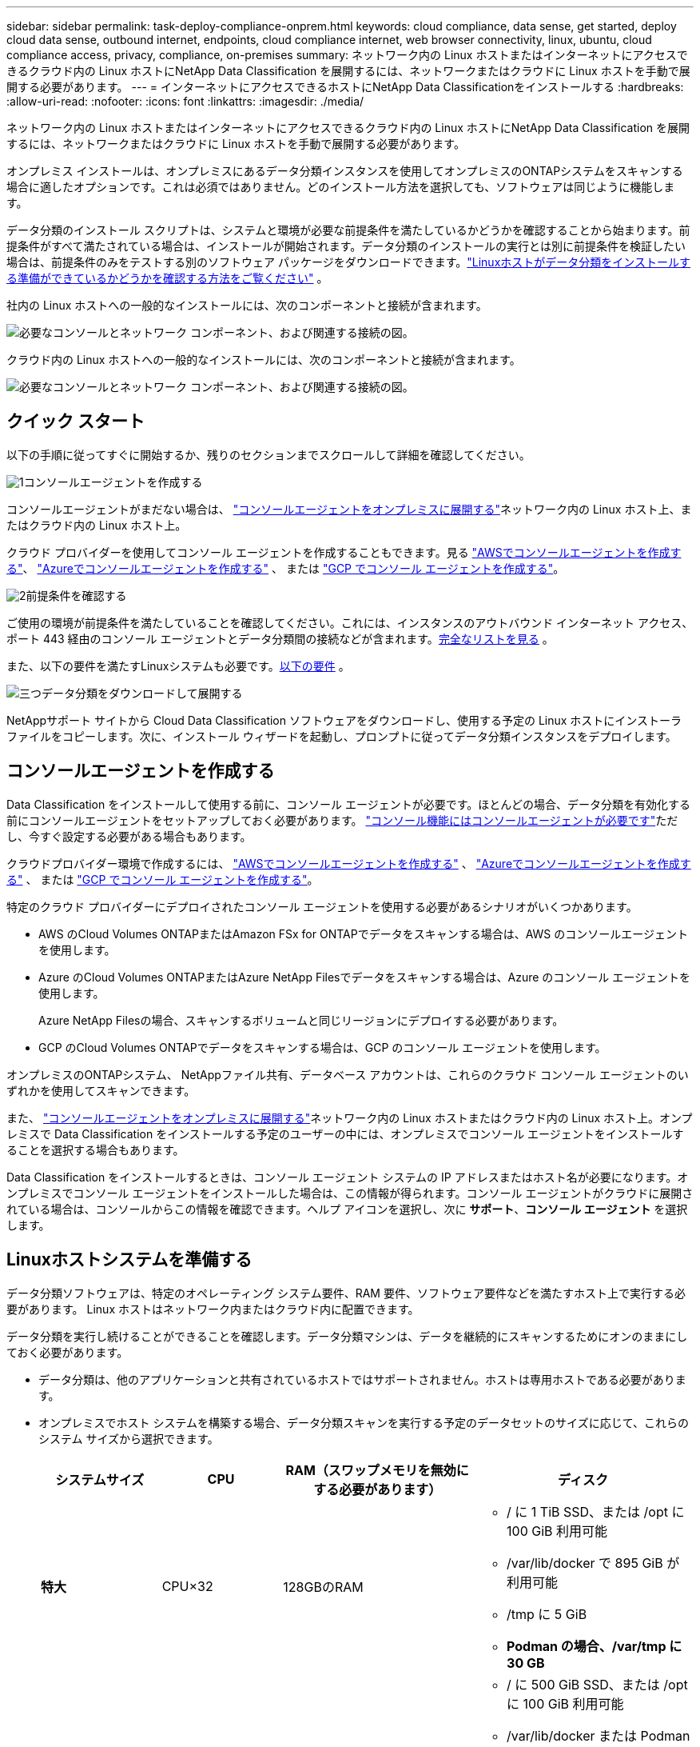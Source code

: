 ---
sidebar: sidebar 
permalink: task-deploy-compliance-onprem.html 
keywords: cloud compliance, data sense, get started, deploy cloud data sense, outbound internet, endpoints, cloud compliance internet, web browser connectivity, linux, ubuntu, cloud compliance access, privacy, compliance, on-premises 
summary: ネットワーク内の Linux ホストまたはインターネットにアクセスできるクラウド内の Linux ホストにNetApp Data Classification を展開するには、ネットワークまたはクラウドに Linux ホストを手動で展開する必要があります。 
---
= インターネットにアクセスできるホストにNetApp Data Classificationをインストールする
:hardbreaks:
:allow-uri-read: 
:nofooter: 
:icons: font
:linkattrs: 
:imagesdir: ./media/


[role="lead"]
ネットワーク内の Linux ホストまたはインターネットにアクセスできるクラウド内の Linux ホストにNetApp Data Classification を展開するには、ネットワークまたはクラウドに Linux ホストを手動で展開する必要があります。

オンプレミス インストールは、オンプレミスにあるデータ分類インスタンスを使用してオンプレミスのONTAPシステムをスキャンする場合に適したオプションです。これは必須ではありません。どのインストール方法を選択しても、ソフトウェアは同じように機能します。

データ分類のインストール スクリプトは、システムと環境が必要な前提条件を満たしているかどうかを確認することから始まります。前提条件がすべて満たされている場合は、インストールが開始されます。データ分類のインストールの実行とは別に前提条件を検証したい場合は、前提条件のみをテストする別のソフトウェア パッケージをダウンロードできます。link:task-test-linux-system.html["Linuxホストがデータ分類をインストールする準備ができているかどうかを確認する方法をご覧ください"] 。

社内の Linux ホストへの一般的なインストールには、次のコンポーネントと接続が含まれます。

image:diagram_deploy_onprem_overview.png["必要なコンソールとネットワーク コンポーネント、および関連する接続の図。"]

クラウド内の Linux ホストへの一般的なインストールには、次のコンポーネントと接続が含まれます。

image:diagram_deploy_onprem_cloud_instance.png["必要なコンソールとネットワーク コンポーネント、および関連する接続の図。"]



== クイック スタート

以下の手順に従ってすぐに開始するか、残りのセクションまでスクロールして詳細を確認してください。

.image:https://raw.githubusercontent.com/NetAppDocs/common/main/media/number-1.png["1"]コンソールエージェントを作成する
[role="quick-margin-para"]
コンソールエージェントがまだない場合は、 https://docs.netapp.com/us-en/console-setup-admin/task-quick-start-connector-on-prem.html["コンソールエージェントをオンプレミスに展開する"^]ネットワーク内の Linux ホスト上、またはクラウド内の Linux ホスト上。

[role="quick-margin-para"]
クラウド プロバイダーを使用してコンソール エージェントを作成することもできます。見る https://docs.netapp.com/us-en/console-setup-admin/task-quick-start-connector-aws.html["AWSでコンソールエージェントを作成する"^]、 https://docs.netapp.com/us-en/console-setup-admin/task-quick-start-connector-azure.html["Azureでコンソールエージェントを作成する"^] 、 または https://docs.netapp.com/us-en/console-setup-admin/task-quick-start-connector-google.html["GCP でコンソール エージェントを作成する"^]。

.image:https://raw.githubusercontent.com/NetAppDocs/common/main/media/number-2.png["2"]前提条件を確認する
[role="quick-margin-para"]
ご使用の環境が前提条件を満たしていることを確認してください。これには、インスタンスのアウトバウンド インターネット アクセス、ポート 443 経由のコンソール エージェントとデータ分類間の接続などが含まれます。<<データ分類からのアウトバウンドインターネットアクセスを有効にする,完全なリストを見る>> 。

[role="quick-margin-para"]
また、以下の要件を満たすLinuxシステムも必要です。<<Linuxホストシステムを準備する,以下の要件>> 。

.image:https://raw.githubusercontent.com/NetAppDocs/common/main/media/number-3.png["三つ"]データ分類をダウンロードして展開する
[role="quick-margin-para"]
NetAppサポート サイトから Cloud Data Classification ソフトウェアをダウンロードし、使用する予定の Linux ホストにインストーラ ファイルをコピーします。次に、インストール ウィザードを起動し、プロンプトに従ってデータ分類インスタンスをデプロイします。



== コンソールエージェントを作成する

Data Classification をインストールして使用する前に、コンソール エージェントが必要です。ほとんどの場合、データ分類を有効化する前にコンソールエージェントをセットアップしておく必要があります。 https://docs.netapp.com/us-en/console-setup-admin/concept-connectors.html["コンソール機能にはコンソールエージェントが必要です"]ただし、今すぐ設定する必要がある場合もあります。

クラウドプロバイダー環境で作成するには、 https://docs.netapp.com/us-en/console-setup-admin/task-quick-start-connector-aws.html["AWSでコンソールエージェントを作成する"^] 、 https://docs.netapp.com/us-en/console-setup-admin/task-quick-start-connector-azure.html["Azureでコンソールエージェントを作成する"^] 、 または https://docs.netapp.com/us-en/console-setup-admin/task-quick-start-connector-google.html["GCP でコンソール エージェントを作成する"^]。

特定のクラウド プロバイダーにデプロイされたコンソール エージェントを使用する必要があるシナリオがいくつかあります。

* AWS のCloud Volumes ONTAPまたはAmazon FSx for ONTAPでデータをスキャンする場合は、AWS のコンソールエージェントを使用します。
* Azure のCloud Volumes ONTAPまたはAzure NetApp Filesでデータをスキャンする場合は、Azure のコンソール エージェントを使用します。
+
Azure NetApp Filesの場合、スキャンするボリュームと同じリージョンにデプロイする必要があります。

* GCP のCloud Volumes ONTAPでデータをスキャンする場合は、GCP のコンソール エージェントを使用します。


オンプレミスのONTAPシステム、 NetAppファイル共有、データベース アカウントは、これらのクラウド コンソール エージェントのいずれかを使用してスキャンできます。

また、 https://docs.netapp.com/us-en/console-setup-admin/task-quick-start-connector-on-prem.html["コンソールエージェントをオンプレミスに展開する"^]ネットワーク内の Linux ホストまたはクラウド内の Linux ホスト上。オンプレミスで Data Classification をインストールする予定のユーザーの中には、オンプレミスでコンソール エージェントをインストールすることを選択する場合もあります。

Data Classification をインストールするときは、コンソール エージェント システムの IP アドレスまたはホスト名が必要になります。オンプレミスでコンソール エージェントをインストールした場合は、この情報が得られます。コンソール エージェントがクラウドに展開されている場合は、コンソールからこの情報を確認できます。ヘルプ アイコンを選択し、次に *サポート*、**コンソール エージェント** を選択します。



== Linuxホストシステムを準備する

データ分類ソフトウェアは、特定のオペレーティング システム要件、RAM 要件、ソフトウェア要件などを満たすホスト上で実行する必要があります。  Linux ホストはネットワーク内またはクラウド内に配置できます。

データ分類を実行し続けることができることを確認します。データ分類マシンは、データを継続的にスキャンするためにオンのままにしておく必要があります。

* データ分類は、他のアプリケーションと共有されているホストではサポートされません。ホストは専用ホストである必要があります。
* オンプレミスでホスト システムを構築する場合、データ分類スキャンを実行する予定のデータセットのサイズに応じて、これらのシステム サイズから選択できます。
+
[cols="17,17,27,31"]
|===
| システムサイズ | CPU | RAM（スワップメモリを無効にする必要があります） | ディスク 


| *特大* | CPU×32 | 128GBのRAM  a| 
** / に 1 TiB SSD、または /opt に 100 GiB 利用可能
** /var/lib/docker で 895 GiB が利用可能
** /tmp に 5 GiB
** *Podman の場合、/var/tmp に 30 GB*




| *大きい* | CPU×16 | 64GBのRAM  a| 
** / に 500 GiB SSD、または /opt に 100 GiB 利用可能
** /var/lib/docker または Podman /var/lib/containers で 400 GiB が利用可能
** /tmp に 5 GiB
** *Podman の場合、/var/tmp に 30 GB*


|===
* データ分類インストール用にクラウドにコンピューティング インスタンスをデプロイする場合は、上記の「大規模」システム要件を満たすシステムを使用することをお勧めします。
+
** *Amazon Elastic Compute Cloud (Amazon EC2) インスタンスタイプ*:「m6i.4xlarge」。link:reference-instance-types.html#aws-instance-types["その他のAWSインスタンスタイプを見る"^] 。
** *Azure VM サイズ*:「Standard_D16s_v3」。link:reference-instance-types.html#azure-instance-types["その他のAzureインスタンスタイプを見る"^] 。
** *GCP マシンタイプ*:「n2-standard-16」。link:reference-instance-types.html#gcp-instance-types["その他の GCP インスタンスタイプを見る"^] 。


* *UNIX フォルダ権限*: 次の最低限の UNIX 権限が必要です。
+
[cols="25,25"]
|===
| フォルダ | 最低限の権限 


| /tmp | `rwxrwxrwt` 


| /opt | `rwxr-xr-x` 


| /var/lib/docker | `rwx------` 


| /usr/lib/systemd/システム | `rwxr-xr-x` 
|===
* *オペレーティング·システム*：
+
** 次のオペレーティング システムでは、Docker コンテナ エンジンを使用する必要があります。
+
*** Red Hat Enterprise Linux バージョン 7.8 および 7.9
*** Ubuntu 22.04 (データ分類バージョン 1.23 以上が必要)
*** Ubuntu 24.04 (データ分類バージョン 1.23 以上が必要)


** 次のオペレーティング システムでは、Podman コンテナー エンジンを使用する必要があり、データ分類バージョン 1.30 以上が必要です。
+
*** Red Hat Enterprise Linux バージョン 8.8、8.10、9.0、9.1、9.2、9.3、9.4、9.5、および 9.6。


** ホスト システムで Advanced Vector Extensions (AVX2) を有効にする必要があります。


* *Red Hat サブスクリプション管理*: ホストは Red Hat サブスクリプション管理に登録されている必要があります。登録されていない場合、システムはリポジトリにアクセスできず、インストール中に必要なサードパーティ製ソフトウェアを更新できません。
* *追加ソフトウェア*: Data Classification をインストールする前に、ホストに次のソフトウェアをインストールする必要があります。
+
** 使用している OS に応じて、次のいずれかのコンテナ エンジンをインストールする必要があります。
+
*** Docker Engine バージョン 19.3.1 以上。 https://docs.docker.com/engine/install/["インストール手順を見る"^] 。
*** Podman バージョン 4 以上。  Podmanをインストールするには、次のように入力します。(`sudo yum install podman netavark -y` ）。






* Python バージョン 3.6 以上。 https://www.python.org/downloads/["インストール手順を見る"^] 。
+
** *NTP に関する考慮事項*: NetApp、データ分類システムをネットワーク タイム プロトコル (NTP) サービスを使用するように構成することを推奨しています。データ分類システムとコンソール エージェント システムの間で時刻を同期する必要があります。




* *Firewalldの考慮事項*: 使用を計画している場合 `firewalld`、データ分類をインストールする前に有効にすることをお勧めします。設定するには次のコマンドを実行します `firewalld`データ分類と互換性があるように:
+
....
firewall-cmd --permanent --add-service=http
firewall-cmd --permanent --add-service=https
firewall-cmd --permanent --add-port=80/tcp
firewall-cmd --permanent --add-port=8080/tcp
firewall-cmd --permanent --add-port=443/tcp
firewall-cmd --reload
....
+
追加のデータ分類ホストをスキャナー ノードとして使用することを計画している場合は、この時点で次のルールをプライマリ システムに追加します。

+
....
firewall-cmd --permanent --add-port=2377/tcp
firewall-cmd --permanent --add-port=7946/udp
firewall-cmd --permanent --add-port=7946/tcp
firewall-cmd --permanent --add-port=4789/udp
....
+
有効化または更新するたびにDockerまたはPodmanを再起動する必要があることに注意してください。 `firewalld`設定。




NOTE: データ分類ホスト システムの IP アドレスは、インストール後に変更することはできません。



== データ分類からのアウトバウンドインターネットアクセスを有効にする

データ分類には、アウトバウンドのインターネット アクセスが必要です。仮想ネットワークまたは物理ネットワークでインターネット アクセスにプロキシ サーバーを使用している場合は、データ分類インスタンスに次のエンドポイントに接続するための送信インターネット アクセスがあることを確認してください。

[cols="43,57"]
|===
| エンドポイント | 目的 


| \https://api.console.netapp.com | NetAppアカウントを含むコンソールとの通信。 


| \https://netapp-cloud-account.auth0.com \https://auth0.com | 集中ユーザー認証のためのコンソール Web サイトとの通信。 


| \https://support.compliance.api.console.netapp.com/ \https://hub.docker.com \https://auth.docker.io \https://registry-1.docker.io \https://index.docker.io/ \https://dseasb33srnrn.cloudfront.net/ \https://production.cloudflare.docker.com/ | ソフトウェア イメージ、マニフェスト、テンプレートへのアクセスを提供し、ログとメトリックを送信します。 


| \https://support.compliance.api.console.netapp.com/ | NetApp が監査レコードからデータをストリーミングできるようにします。 


| \https://github.com/docker \https://download.docker.com | docker インストールの前提条件パッケージを提供します。 


| \http://packages.ubuntu.com/ \http://archive.ubuntu.com | Ubuntu インストールの前提条件となるパッケージを提供します。 
|===


== 必要なポートがすべて有効になっていることを確認します

コンソール エージェント、データ分類、Active Directory、およびデータ ソース間の通信に必要なすべてのポートが開いていることを確認する必要があります。

[cols="25,25,50"]
|===
| 接続タイプ | ポート | 説明 


| コンソールエージェント <> データ分類 | 8080 (TCP)、443 (TCP)、および 80。9000 | コンソール エージェントのファイアウォールまたはルーティング ルールでは、ポート 443 経由のデータ分類インスタンスとの間の受信トラフィックと送信トラフィックを許可する必要があります。コンソールでインストールの進行状況を確認できるように、ポート 8080 が開いていることを確認してください。  Linux ホストでファイアウォールが使用されている場合、Ubuntu サーバー内の内部プロセスにはポート 9000 が必要です。 


| コンソールエージェント <> ONTAPクラスタ (NAS) | 443（TCP）  a| 
コンソールは、HTTPS を使用してONTAPクラスターを検出します。カスタム ファイアウォール ポリシーを使用する場合は、次の要件を満たす必要があります。

* コンソール エージェント ホストは、ポート 443 経由の送信 HTTPS アクセスを許可する必要があります。コンソール エージェントがクラウド内にある場合、すべての送信通信は事前定義されたファイアウォールまたはルーティング ルールによって許可されます。
* ONTAPクラスタは、ポート 443 経由の着信 HTTPS アクセスを許可する必要があります。デフォルトの「mgmt」ファイアウォール ポリシーでは、すべての IP アドレスからの受信 HTTPS アクセスが許可されます。このデフォルト ポリシーを変更した場合、または独自のファイアウォール ポリシーを作成した場合は、HTTPS プロトコルをそのポリシーに関連付け、コンソール エージェント ホストからのアクセスを有効にする必要があります。




| データ分類 <> ONTAPクラスタ  a| 
* NFSの場合 - 111 (TCP\UDP) および 2049 (TCP\UDP)
* CIFSの場合 - 139（TCP\UDP）および445（TCP\UDP）

 a| 
データ分類には、各Cloud Volumes ONTAPサブネットまたはオンプレミスのONTAPシステムへのネットワーク接続が必要です。  Cloud Volumes ONTAPのファイアウォールまたはルーティング ルールは、データ分類インスタンスからの受信接続を許可する必要があります。

次のポートがデータ分類インスタンスに対して開いていることを確認します。

* NFSの場合 - 111と2049
* CIFSの場合 - 139および445


NFS ボリュームのエクスポート ポリシーでは、データ分類インスタンスからのアクセスを許可する必要があります。



| データ分類 <> Active Directory | 389 (TCP & UDP)、636 (TCP)、3268 (TCP)、および 3269 (TCP)  a| 
社内のユーザー用に Active Directory がすでに設定されている必要があります。さらに、データ分類では、CIFS ボリュームをスキャンするために Active Directory 資格情報が必要です。

Active Directory の情報が必要です:

* DNSサーバーのIPアドレス、または複数のIPアドレス
* サーバーのユーザー名とパスワード
* ドメイン名（アクティブディレクトリ名）
* セキュアLDAP（LDAPS）を使用しているかどうか
* LDAP サーバー ポート (通常、LDAP の場合は 389、セキュア LDAP の場合は 636)


|===


== Linuxホストにデータ分類をインストールする

通常の構成では、ソフトウェアを単一のホスト システムにインストールします。<<一般的な構成の単一ホストインストール,ここでその手順をご覧ください>> 。

image:diagram_deploy_onprem_single_host_internet.png["インターネット アクセスを使用してオンプレミスにデプロイされた単一のデータ分類インスタンスを使用するときにスキャンできるデータ ソースの場所を示す図。"]

見る<<Linuxホストシステムを準備する,Linuxホストシステムの準備>>そして<<データ分類からのアウトバウンドインターネットアクセスを有効にする,前提条件の確認>>データ分類を展開する前に、要件の完全なリストを確認してください。

インスタンスがインターネットに接続されている限り、データ分類ソフトウェアへのアップグレードは自動化されます。


NOTE: 現在、データ分類では、ソフトウェアがオンプレミスにインストールされている場合、S3 バケット、 Azure NetApp Files、または FSx for ONTAPをスキャンできません。このような場合には、クラウドに別のコンソールエージェントとデータ分類のインスタンスを展開し、 https://docs.netapp.com/us-en/console-setup-admin/concept-connectors.html["コネクタ間の切り替え"^]さまざまなデータ ソース用。



=== 一般的な構成の単一ホストインストール

単一のオンプレミス ホストにデータ分類ソフトウェアをインストールする場合は、要件を確認し、次の手順に従ってください。

https://youtu.be/XiPLaJpfJEI["このビデオを見る"^]Data Classification のインストール方法を確認します。

Data Classification をインストールすると、すべてのインストール アクティビティがログに記録されることに注意してください。インストール中に問題が発生した場合は、インストール監査ログの内容を表示できます。それは、 `/opt/netapp/install_logs/` 。

.開始する前に
* Linuxシステムが<<Linuxホストシステムを準備する,ホスト要件>>。
* システムに 2 つの前提条件ソフトウェア パッケージ (Docker Engine または Podman、および Python 3) がインストールされていることを確認します。
* Linux システムでルート権限を持っていることを確認してください。
* インターネットへのアクセスにプロキシを使用している場合:
+
** プロキシ サーバー情報 (IP アドレスまたはホスト名、接続ポート、接続スキーム: https または http、ユーザー名とパスワード) が必要になります。
** プロキシが TLS インターセプションを実行している場合は、TLS CA 証明書が保存されている Data Classification Linux システム上のパスを知っておく必要があります。
** プロキシは非透過である必要があります。データ分類は現在、透過プロキシをサポートしていません。
** ユーザーはローカル ユーザーである必要があります。ドメイン ユーザーはサポートされていません。


* オフライン環境が要件を満たしていることを確認する<<データ分類からのアウトバウンドインターネットアクセスを有効にする,権限と接続性>>。


.手順
. データ分類ソフトウェアを以下からダウンロードしてください。 https://mysupport.netapp.com/site/products/all/details/cloud-data-sense/downloads-tab/["NetAppサポート サイト"^] 。選択するファイルの名前は *DATASENSE-INSTALLER-<version>.tar.gz* です。
. 使用する予定のLinuxホストにインストーラファイルをコピーします（ `scp`または他の方法）。
. ホスト マシン上でインストーラ ファイルを解凍します。例:
+
[source, cli]
----
tar -xzf DATASENSE-INSTALLER-V1.25.0.tar.gz
----
. コンソールで、*ガバナンス > 分類*を選択します。
. *オンプレミスまたはクラウドでの分類の展開*を選択します。
+
image:screenshot-deploy-classification.png["データ分類を有効にするボタンを選択するスクリーンショット。"]

. クラウドで準備したインスタンスにデータ分類をインストールするか、オンプレミスで準備したインスタンスにデータ分類をインストールするかに応じて、適切な *デプロイ* ボタンを選択してデータ分類のインストールを開始します。
+
image:screenshot_cloud_compliance_deploy_onprem.png["クラウドまたはオンプレミスのマシンにデータ分類を展開するためのボタンを選択するスクリーンショット。"]

. _オンプレミスでのデータ分類の展開_ ダイアログが表示されます。提供されたコマンドをコピーします（例： `sudo ./install.sh -a 12345 -c 27AG75 -t 2198qq` ) を作成し、テキスト ファイルに貼り付けて、後で使用することもできます。次に、[閉じる] を選択してダイアログを閉じます。
. ホスト マシンで、コピーしたコマンドを入力して一連のプロンプトに従うか、必要なすべてのパラメーターを含む完全なコマンドをコマンド ライン引数として指定することもできます。
+
インストーラーは、インストールを正常に実行するためにシステムとネットワークの要件が満たされているかどうかを確認するための事前チェックを実行することに注意してください。 https://youtu.be/5ONowfPWkFs["このビデオを見る"^]事前チェックのメッセージとその意味を理解する。

+
[cols="50a,50"]
|===
| プロンプトに従ってパラメータを入力します。 | 完全なコマンドを入力します。 


 a| 
.. 手順 7 からコピーしたコマンドを貼り付けます。
`sudo ./install.sh -a <account_id> -c <client_id> -t <user_token>`
+
クラウドインスタンス（オンプレミスではない）にインストールする場合は、 `--manual-cloud-install <cloud_provider>` 。

.. コンソール エージェント システムからアクセスできるように、データ分類ホスト マシンの IP アドレスまたはホスト名を入力します。
.. データ分類システムからアクセスできるように、コンソール エージェント ホスト マシンの IP アドレスまたはホスト名を入力します。
.. プロンプトに従ってプロキシの詳細を入力します。コンソール エージェントがすでにプロキシを使用している場合は、データ分類はコンソール エージェントが使用するプロキシを自動的に使用するため、ここでこの情報を再度入力する必要はありません。

| あるいは、必要なホストとプロキシのパラメータを指定して、コマンド全体を事前に作成することもできます。
`sudo ./install.sh -a <account_id> -c <client_id> -t <user_token> --host <ds_host> --manager-host <cm_host> --manual-cloud-install <cloud_provider> --proxy-host <proxy_host> --proxy-port <proxy_port> --proxy-scheme <proxy_scheme> --proxy-user <proxy_user> --proxy-password <proxy_password> --cacert-folder-path <ca_cert_dir>` 
|===
+
変数値:

+
** _account_id_ = NetAppアカウント ID
** _client_id_ = コンソールエージェントのクライアントID（クライアントIDに「clients」というサフィックスがない場合は追加します）
** _user_token_ = JWTユーザーアクセストークン
** _ds_host_ = データ分類 Linux システムの IP アドレスまたはホスト名。
** _cm_host_ = コンソール エージェント システムの IP アドレスまたはホスト名。
** _cloud_provider_ = クラウドインスタンスにインストールする場合は、クラウドプロバイダーに応じて「AWS」、「Azure」、または「Gcp」を入力します。
** _proxy_host_ = ホストがプロキシ サーバーの背後にある場合のプロキシ サーバーの IP またはホスト名。
** _proxy_port_ = プロキシ サーバーに接続するためのポート (デフォルトは 80)。
** _proxy_scheme_ = 接続スキーム: https または http (デフォルトは http)。
** _proxy_user_ = 基本認証が必要な場合に、プロキシ サーバーに接続するための認証済みユーザー。ユーザーはローカル ユーザーである必要があります。ドメイン ユーザーはサポートされていません。
** _proxy_password_ = 指定したユーザー名のパスワード。
** _ca_cert_dir_ = 追加の TLS CA 証明書バンドルを含むデータ分類 Linux システム上のパス。プロキシが TLS インターセプションを実行している場合にのみ必要です。




.結果
Data Classification インストーラーは、パッケージをインストールし、インストールを登録し、Data Classification をインストールします。インストールには10〜20分かかります。

ホスト マシンとコンソール エージェント インスタンスの間にポート 8080 経由の接続がある場合は、コンソールの [データ分類] タブにインストールの進行状況が表示されます。

.次は何？
構成ページから、スキャンするデータ ソースを選択できます。
